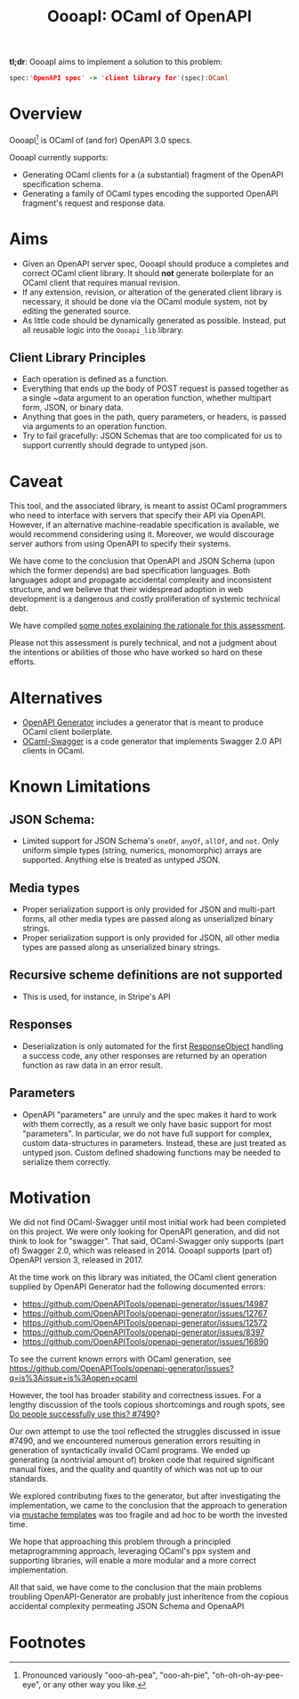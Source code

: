 #+title: OooapI: OCaml of OpenAPI

*tl;dr*: OooapI aims to implement a solution to this problem:

#+begin_src prolog
spec:'OpenAPI spec' -> 'client library for'(spec):OCaml
#+end_src

* Overview

OooapI[fn:1] is OCaml of (and for) OpenAPI 3.0 specs.

OooapI currently supports:

- Generating OCaml clients for a (a substantial) fragment of the OpenAPI
  specification schema.
- Generating a family of OCaml types encoding the supported OpenAPI fragment's
  request and response data.

* Aims

- Given an OpenAPI server spec, OooapI should produce a completes and correct
  OCaml client library. It should *not* generate boilerplate for an OCaml client
  that requires manual revision.
- If any extension, revision, or alteration of the generated client library is
  necessary, it should be done via the OCaml module system, not by editing the
  generated source.
- As little code should be dynamically generated as possible. Instead, put all
  reusable logic into the =Oooapi_lib= library.

** Client Library Principles

- Each operation is defined as a function.
- Everything that ends up the body of POST request is passed together as a
  single ~data argument to an operation function, whether multipart form, JSON,
  or binary data.
- Anything that goes in the path, query parameters, or headers, is passed via
  arguments to an operation function.
- Try to fail gracefully: JSON Schemas that are too complicated for us to
  support currently should degrade to untyped json.

* Caveat

This tool, and the associated library, is meant to assist OCaml programmers who
need to interface with servers that specify their API via OpenAPI. However, if
an alternative machine-readable specification is available, we would recommend
considering using it. Moreover, we would discourage server authors from using
OpenAPI to specify their systems.

We have come to the conclusion that OpenAPI and JSON Schema (upon which the
former depends) are bad specification languages. Both languages adopt and
propagate accidental complexity and inconsistent structure, and we believe that
their widespread adoption in web development is a dangerous and costly
proliferation of systemic technical debt.

We have compiled [[./notes.org][some notes explaining the rationale for this assessment]].

Please not this assessment is purely technical, and not a judgment about the
intentions or abilities of those who have worked so hard on these efforts.

* Alternatives

- [[https://github.com/OpenAPITools/openapi-generator/][OpenAPI Generator]] includes a generator that is meant to produce OCaml client boilerplate.
- [[https://github.com/andrenth/ocaml-swagger][OCaml-Swagger]] is a code generator that implements Swagger 2.0 API clients in OCaml.

* Known Limitations
# TODO Correlate with issues
** JSON Schema:
- Limited support for JSON Schema's =oneOf=, =anyOf=, =allOf=, and
  =not=. Only uniform simple types (string, numerics, monomorphic) arrays are
  supported. Anything else is treated as untyped JSON.
** Media types
- Proper serialization support is only provided for JSON and multi-part forms,
  all other media types are passed along as unserialized binary strings.
- Proper serialization support is only provided for JSON, all other media types
  are passed along as unserialized binary strings.
** Recursive scheme definitions are not supported
- This is used, for instance, in Stripe's API
** Responses
- Deserialization is only automated for the first [[https://spec.openapis.org/oas/latest.html#responsesObject][ResponseObject]] handling a
  success code, any other responses are returned by an operation function as raw
  data in an error result.
** Parameters
- OpenAPI "parameters" are unruly and the spec makes it hard to work with them
  correctly, as a result we only have basic support for most "parameters". In
  particular, we do not have full support for complex, custom data-structures in
  parameters. Instead, these are just treated as untyped json. Custom defined
  shadowing functions may be needed to serialize them correctly.

* Motivation

We did not find OCaml-Swagger until most initial work had been completed on this
project. We were only looking for OpenAPI generation, and did not think to look
for "swagger". That said, OCaml-Swagger only supports (part of) Swagger 2.0,
which was released in 2014. OooapI supports (part of) OpenAPI version 3,
released in 2017.

At the time work on this library was initiated, the OCaml client generation
supplied by OpenAPI Generator had the following documented errors:

- https://github.com/OpenAPITools/openapi-generator/issues/14987
- https://github.com/OpenAPITools/openapi-generator/issues/12767
- https://github.com/OpenAPITools/openapi-generator/issues/12572
- https://github.com/OpenAPITools/openapi-generator/issues/8397
- https://github.com/OpenAPITools/openapi-generator/issues/16890

To see the current known errors with OCaml generation, see https://github.com/OpenAPITools/openapi-generator/issues?q=is%3Aissue+is%3Aopen+ocaml

However, the tool has broader stability and correctness issues.  For a lengthy
discussion of the tools copious shortcomings and rough spots, see  [[https://github.com/OpenAPITools/openapi-generator/issues/7490][Do people
successfully use this? #7490]]?

Our own attempt to use the tool reflected the struggles discussed in issue
#7490, and we encountered numerous generation errors resulting in generation of
syntactically invalid OCaml programs. We ended up generating (a nontrivial
amount of) broken code that required significant manual fixes, and the quality
and quantity of which was not up to our standards.

We explored contributing fixes to the generator, but after investigating the
implementation, we came to the conclusion that the approach to generation via
[[https://github.com/OpenAPITools/openapi-generator/tree/c6a4947523dd079492d3604d45e451a31f5e94a7/modules/openapi-generator/src/main/resources/ocaml][mustache templates]] was too fragile and ad hoc to be worth the invested time.

We hope that approaching this problem through a principled metaprogramming
approach, leveraging OCaml's ppx system and supporting libraries, will enable a
more modular and a more correct implementation.

All that said, we have come to the conclusion that the main problems troubling
OpenAPI-Generator are probably just inheritence from the copious accidental
complexity permeating JSON Schema and OpenaAPI

* Footnotes

[fn:1] Pronounced variously "ooo-ah-pea", "ooo-ah-pie",  "oh-oh-oh-ay-pee-eye",
or any other way you like.
